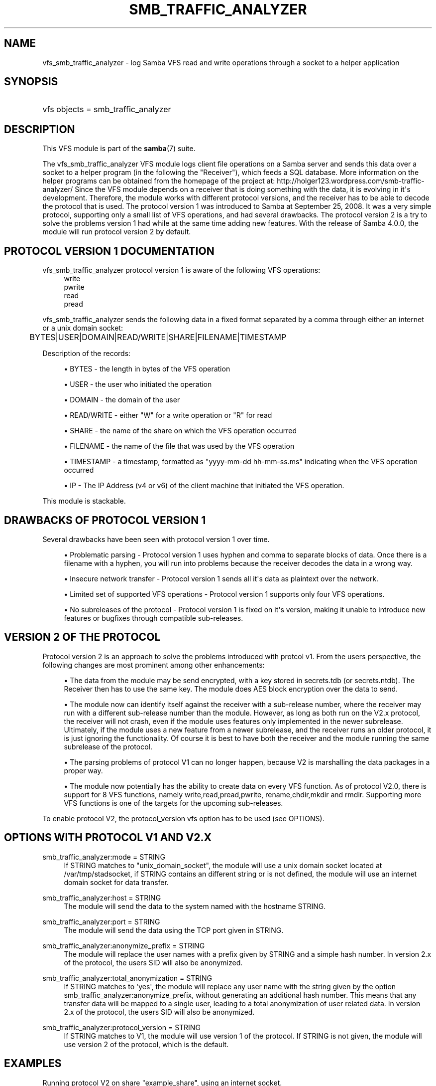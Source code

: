 '\" t
.\"     Title: smb_traffic_analyzer
.\"    Author: [see the "AUTHOR" section]
.\" Generator: DocBook XSL Stylesheets v1.78.1 <http://docbook.sf.net/>
.\"      Date: 01/12/2015
.\"    Manual: System Administration tools
.\"    Source: Samba 4.0
.\"  Language: English
.\"
.TH "SMB_TRAFFIC_ANALYZER" "8" "01/12/2015" "Samba 4\&.0" "System Administration tools"
.\" -----------------------------------------------------------------
.\" * Define some portability stuff
.\" -----------------------------------------------------------------
.\" ~~~~~~~~~~~~~~~~~~~~~~~~~~~~~~~~~~~~~~~~~~~~~~~~~~~~~~~~~~~~~~~~~
.\" http://bugs.debian.org/507673
.\" http://lists.gnu.org/archive/html/groff/2009-02/msg00013.html
.\" ~~~~~~~~~~~~~~~~~~~~~~~~~~~~~~~~~~~~~~~~~~~~~~~~~~~~~~~~~~~~~~~~~
.ie \n(.g .ds Aq \(aq
.el       .ds Aq '
.\" -----------------------------------------------------------------
.\" * set default formatting
.\" -----------------------------------------------------------------
.\" disable hyphenation
.nh
.\" disable justification (adjust text to left margin only)
.ad l
.\" -----------------------------------------------------------------
.\" * MAIN CONTENT STARTS HERE *
.\" -----------------------------------------------------------------
.SH "NAME"
vfs_smb_traffic_analyzer \- log Samba VFS read and write operations through a socket to a helper application
.SH "SYNOPSIS"
.HP \w'\ 'u
vfs objects = smb_traffic_analyzer
.SH "DESCRIPTION"
.PP
This VFS module is part of the
\fBsamba\fR(7)
suite\&.
.PP
The
vfs_smb_traffic_analyzer
VFS module logs client file operations on a Samba server and sends this data over a socket to a helper program (in the following the "Receiver"), which feeds a SQL database\&. More information on the helper programs can be obtained from the homepage of the project at: http://holger123\&.wordpress\&.com/smb\-traffic\-analyzer/ Since the VFS module depends on a receiver that is doing something with the data, it is evolving in it\*(Aqs development\&. Therefore, the module works with different protocol versions, and the receiver has to be able to decode the protocol that is used\&. The protocol version 1 was introduced to Samba at September 25, 2008\&. It was a very simple protocol, supporting only a small list of VFS operations, and had several drawbacks\&. The protocol version 2 is a try to solve the problems version 1 had while at the same time adding new features\&. With the release of Samba 4\&.0\&.0, the module will run protocol version 2 by default\&.
.SH "PROTOCOL VERSION 1 DOCUMENTATION"
.PP
vfs_smb_traffic_analyzer
protocol version 1 is aware of the following VFS operations:
.RS 4
write
.RE
.RS 4
pwrite
.RE
.RS 4
read
.RE
.RS 4
pread
.RE
.PP
vfs_smb_traffic_analyzer
sends the following data in a fixed format separated by a comma through either an internet or a unix domain socket:
.sp
.if n \{\
.RS 4
.\}
.nf
	BYTES|USER|DOMAIN|READ/WRITE|SHARE|FILENAME|TIMESTAMP
	
.fi
.if n \{\
.RE
.\}
.PP
Description of the records:
.sp
.RS 4
.ie n \{\
\h'-04'\(bu\h'+03'\c
.\}
.el \{\
.sp -1
.IP \(bu 2.3
.\}
BYTES
\- the length in bytes of the VFS operation
.RE
.sp
.RS 4
.ie n \{\
\h'-04'\(bu\h'+03'\c
.\}
.el \{\
.sp -1
.IP \(bu 2.3
.\}
USER
\- the user who initiated the operation
.RE
.sp
.RS 4
.ie n \{\
\h'-04'\(bu\h'+03'\c
.\}
.el \{\
.sp -1
.IP \(bu 2.3
.\}
DOMAIN
\- the domain of the user
.RE
.sp
.RS 4
.ie n \{\
\h'-04'\(bu\h'+03'\c
.\}
.el \{\
.sp -1
.IP \(bu 2.3
.\}
READ/WRITE
\- either "W" for a write operation or "R" for read
.RE
.sp
.RS 4
.ie n \{\
\h'-04'\(bu\h'+03'\c
.\}
.el \{\
.sp -1
.IP \(bu 2.3
.\}
SHARE
\- the name of the share on which the VFS operation occurred
.RE
.sp
.RS 4
.ie n \{\
\h'-04'\(bu\h'+03'\c
.\}
.el \{\
.sp -1
.IP \(bu 2.3
.\}
FILENAME
\- the name of the file that was used by the VFS operation
.RE
.sp
.RS 4
.ie n \{\
\h'-04'\(bu\h'+03'\c
.\}
.el \{\
.sp -1
.IP \(bu 2.3
.\}
TIMESTAMP
\- a timestamp, formatted as "yyyy\-mm\-dd hh\-mm\-ss\&.ms" indicating when the VFS operation occurred
.RE
.sp
.RS 4
.ie n \{\
\h'-04'\(bu\h'+03'\c
.\}
.el \{\
.sp -1
.IP \(bu 2.3
.\}
IP
\- The IP Address (v4 or v6) of the client machine that initiated the VFS operation\&.
.RE
.sp
.RE
.PP
This module is stackable\&.
.SH "DRAWBACKS OF PROTOCOL VERSION 1"
.PP
Several drawbacks have been seen with protocol version 1 over time\&.
.sp
.RS 4
.ie n \{\
\h'-04'\(bu\h'+03'\c
.\}
.el \{\
.sp -1
.IP \(bu 2.3
.\}
Problematic parsing \-
Protocol version 1 uses hyphen and comma to separate blocks of data\&. Once there is a filename with a hyphen, you will run into problems because the receiver decodes the data in a wrong way\&.
.RE
.sp
.RS 4
.ie n \{\
\h'-04'\(bu\h'+03'\c
.\}
.el \{\
.sp -1
.IP \(bu 2.3
.\}
Insecure network transfer \-
Protocol version 1 sends all it\*(Aqs data as plaintext over the network\&.
.RE
.sp
.RS 4
.ie n \{\
\h'-04'\(bu\h'+03'\c
.\}
.el \{\
.sp -1
.IP \(bu 2.3
.\}
Limited set of supported VFS operations \-
Protocol version 1 supports only four VFS operations\&.
.RE
.sp
.RS 4
.ie n \{\
\h'-04'\(bu\h'+03'\c
.\}
.el \{\
.sp -1
.IP \(bu 2.3
.\}
No subreleases of the protocol \-
Protocol version 1 is fixed on it\*(Aqs version, making it unable to introduce new features or bugfixes through compatible sub\-releases\&.
.RE
.SH "VERSION 2 OF THE PROTOCOL"
.PP
Protocol version 2 is an approach to solve the problems introduced with protcol v1\&. From the users perspective, the following changes are most prominent among other enhancements:
.sp
.RS 4
.ie n \{\
\h'-04'\(bu\h'+03'\c
.\}
.el \{\
.sp -1
.IP \(bu 2.3
.\}
The data from the module may be send encrypted, with a key stored in secrets\&.tdb (or secrets\&.ntdb)\&. The Receiver then has to use the same key\&. The module does AES block encryption over the data to send\&.
.RE
.sp
.RS 4
.ie n \{\
\h'-04'\(bu\h'+03'\c
.\}
.el \{\
.sp -1
.IP \(bu 2.3
.\}
The module now can identify itself against the receiver with a sub\-release number, where the receiver may run with a different sub\-release number than the module\&. However, as long as both run on the V2\&.x protocol, the receiver will not crash, even if the module uses features only implemented in the newer subrelease\&. Ultimately, if the module uses a new feature from a newer subrelease, and the receiver runs an older protocol, it is just ignoring the functionality\&. Of course it is best to have both the receiver and the module running the same subrelease of the protocol\&.
.RE
.sp
.RS 4
.ie n \{\
\h'-04'\(bu\h'+03'\c
.\}
.el \{\
.sp -1
.IP \(bu 2.3
.\}
The parsing problems of protocol V1 can no longer happen, because V2 is marshalling the data packages in a proper way\&.
.RE
.sp
.RS 4
.ie n \{\
\h'-04'\(bu\h'+03'\c
.\}
.el \{\
.sp -1
.IP \(bu 2.3
.\}
The module now potentially has the ability to create data on every VFS function\&. As of protocol V2\&.0, there is support for 8 VFS functions, namely write,read,pread,pwrite, rename,chdir,mkdir and rmdir\&. Supporting more VFS functions is one of the targets for the upcoming sub\-releases\&.
.RE
.sp
.RE
.PP
To enable protocol V2, the protocol_version vfs option has to be used (see OPTIONS)\&.
.SH "OPTIONS WITH PROTOCOL V1 AND V2.X"
.PP
smb_traffic_analyzer:mode = STRING
.RS 4
If STRING matches to "unix_domain_socket", the module will use a unix domain socket located at /var/tmp/stadsocket, if STRING contains an different string or is not defined, the module will use an internet domain socket for data transfer\&.
.RE
.PP
smb_traffic_analyzer:host = STRING
.RS 4
The module will send the data to the system named with the hostname STRING\&.
.RE
.PP
smb_traffic_analyzer:port = STRING
.RS 4
The module will send the data using the TCP port given in STRING\&.
.RE
.PP
smb_traffic_analyzer:anonymize_prefix = STRING
.RS 4
The module will replace the user names with a prefix given by STRING and a simple hash number\&. In version 2\&.x of the protocol, the users SID will also be anonymized\&.
.RE
.PP
smb_traffic_analyzer:total_anonymization = STRING
.RS 4
If STRING matches to \*(Aqyes\*(Aq, the module will replace any user name with the string given by the option smb_traffic_analyzer:anonymize_prefix, without generating an additional hash number\&. This means that any transfer data will be mapped to a single user, leading to a total anonymization of user related data\&. In version 2\&.x of the protocol, the users SID will also be anonymized\&.
.RE
.PP
smb_traffic_analyzer:protocol_version = STRING
.RS 4
If STRING matches to V1, the module will use version 1 of the protocol\&. If STRING is not given, the module will use version 2 of the protocol, which is the default\&.
.RE
.SH "EXAMPLES"
.PP
Running protocol V2 on share "example_share", using an internet socket\&.
.sp
.if n \{\
.RS 4
.\}
.nf
	\fI[example_share]\fR
	\m[blue]\fBpath = /data/example\fR\m[]
	\m[blue]\fBvfs_objects = smb_traffic_analyzer\fR\m[]
	\m[blue]\fBsmb_traffic_analyzer:host = examplehost\fR\m[]
	\m[blue]\fBsmb_traffic_analyzer:port = 3491\fR\m[]
	
.fi
.if n \{\
.RE
.\}
.PP
The module running on share "example_share", using a unix domain socket
.sp
.if n \{\
.RS 4
.\}
.nf
	\fI[example_share]\fR
	\m[blue]\fBpath = /data/example\fR\m[]
	\m[blue]\fBvfs objects = smb_traffic_analyzer\fR\m[]
	\m[blue]\fBsmb_traffic_analyzer:mode = unix_domain_socket\fR\m[]
	
.fi
.if n \{\
.RE
.\}
.PP
The module running on share "example_share", using an internet socket, connecting to host "examplehost" on port 3491\&.
.sp
.if n \{\
.RS 4
.\}
.nf
	\fI[example_share]\fR
	\m[blue]\fBpath = /data/example\fR\m[]
	\m[blue]\fBvfs objects = smb_traffic_analyzer\fR\m[]
	\m[blue]\fBsmb_traffic_analyzer:host = examplehost\fR\m[]
	\m[blue]\fBsmb_traffic_analyzer:port = 3491\fR\m[]
	
.fi
.if n \{\
.RE
.\}
.PP
The module running on share "example_share", using an internet socket, connecting to host "examplehost" on port 3491, anonymizing user names with the prefix "User"\&.
.sp
.if n \{\
.RS 4
.\}
.nf
	\fI[example_share]\fR
	\m[blue]\fBpath = /data/example\fR\m[]
	\m[blue]\fBvfs objects = smb_traffic_analyzer\fR\m[]
	\m[blue]\fBsmb_traffic_analyzer:host = examplehost\fR\m[]
	\m[blue]\fBsmb_traffic_analyzer:port = 3491\fR\m[]
	\m[blue]\fBsmb_traffic_analyzer:anonymize_prefix = User\fR\m[]
	
.fi
.if n \{\
.RE
.\}
.SH "VERSION"
.PP
This man page is correct for version 3\&.3 of the Samba suite\&.
.SH "AUTHOR"
.PP
The original Samba software and related utilities were created by Andrew Tridgell\&. Samba is now developed by the Samba Team as an Open Source project similar to the way the Linux kernel is developed\&.
.PP
The original version of the VFS module and the helper tools were created by Holger Hetterich\&.
